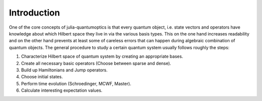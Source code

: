 Introduction
============

One of the core concepts of julia-quantumoptics is that every quantum object, i.e. state vectors and operators have knowledge about which Hilbert space they live in via the various basis types. This on the one hand increases readability and on the other hand prevents at least some of careless errors that can happen during algebraic combination of quantum objects. The general procedure to study a certain quantum system usually follows roughly the steps:

#. Characterize Hilbert space of quantum system by creating an appropriate bases.
#. Create all necessary basic operators (Choose between sparse and dense).
#. Build up Hamiltonians and Jump operators.
#. Choose initial states.
#. Perform time evolution (Schroedinger, MCWF, Master).
#. Calculate interesting expectation values.
